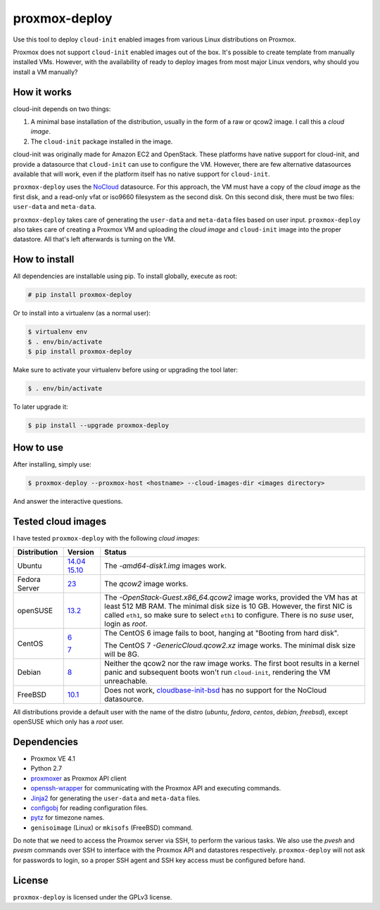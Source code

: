 proxmox-deploy
==============
Use this tool to deploy ``cloud-init`` enabled images from various Linux
distributions on Proxmox.

Proxmox does not support ``cloud-init`` enabled images out of the box. It's
possible to create template from manually installed VMs. However, with the
availability of ready to deploy images from most major Linux vendors, why
should you install a VM manually?

How it works
------------
cloud-init depends on two things:

1. A minimal base installation of the distribution, usually in the form of a
   raw or qcow2 image. I call this a *cloud image*.
2. The ``cloud-init`` package installed in the image.

cloud-init was originally made for Amazon EC2 and OpenStack. These platforms
have native support for cloud-init, and provide a datasource that ``cloud-init``
can use to configure the VM. However, there are few alternative datasources
available that will work, even if the platform itself has no native support for
``cloud-init``.

``proxmox-deploy`` uses the `NoCloud`_ datasource. For this approach, the VM
must have a copy of the *cloud image* as the first disk, and a read-only vfat or
iso9660 filesystem as the second disk. On this second disk, there must be two
files: ``user-data`` and ``meta-data``.

``proxmox-deploy`` takes care of generating the ``user-data`` and ``meta-data``
files based on user input.  ``proxmox-deploy`` also takes care of creating a
Proxmox VM and uploading the *cloud image* and ``cloud-init`` image into the
proper datastore. All that's left afterwards is turning on the VM.

How to install
--------------

All dependencies are installable using pip. To install globally, execute as
root:

.. code-block:: bash

    # pip install proxmox-deploy

Or to install into a virtualenv (as a normal user):

.. code-block:: bash

    $ virtualenv env
    $ . env/bin/activate
    $ pip install proxmox-deploy

Make sure to activate your virtualenv before using or upgrading the tool later:

.. code-block:: bash

    $ . env/bin/activate

To later upgrade it:

.. code-block:: bash

    $ pip install --upgrade proxmox-deploy


How to use
----------

After installing, simply use:

.. code-block:: bash

    $ proxmox-deploy --proxmox-host <hostname> --cloud-images-dir <images directory>

And answer the interactive questions.

Tested cloud images
-------------------

I have tested ``proxmox-deploy`` with the following *cloud images*:

+---------------+----------+--------------------------------------------------+
| Distribution  | Version  | Status                                           |
+===============+==========+==================================================+
| Ubuntu        | `14.04`_ | The *-amd64-disk1.img* images work.              |
|               | `15.10`_ |                                                  |
+---------------+----------+--------------------------------------------------+
| Fedora Server | `23`_    | The *qcow2* image works.                         |
+---------------+----------+--------------------------------------------------+
| openSUSE      | `13.2`_  | The *-OpenStack-Guest.x86_64.qcow2* image works, |
|               |          | provided the VM has at least 512 MB RAM. The     |
|               |          | minimal disk size is 10 GB. However, the first   |
|               |          | NIC is called ``eth1``, so make sure to select   |
|               |          | ``eth1`` to configure. There is no *suse*  user, |
|               |          | login as *root*.                                 |
+---------------+----------+--------------------------------------------------+
| CentOS        | `6`_     | The CentOS 6 image fails to boot, hanging at     |
|               |          | "Booting from hard disk".                        |
|               |          |                                                  |
|               | `7`_     | The CentOS 7 *-GenericCloud.qcow2.xz* image      |
|               |          | works. The minimal disk size will be 8G.         |
+---------------+----------+--------------------------------------------------+
| Debian        | `8`_     | Neither the qcow2 nor the raw image works. The   |
|               |          | first boot results in a kernel panic and         |
|               |          | subsequent boots won't run ``cloud-init``,       |
|               |          | rendering the VM unreachable.                    |
+---------------+----------+--------------------------------------------------+
| FreeBSD       | `10.1`_  | Does not work, `cloudbase-init-bsd`_ has no      |
|               |          | support for the NoCloud datasource.              |
+---------------+----------+--------------------------------------------------+

All distributions provide a default user with the name of the distro (*ubuntu*,
*fedora*, *centos*, *debian*, *freebsd*), except openSUSE which only has a
*root* user.

Dependencies
------------
* Proxmox VE 4.1
* Python 2.7
* `proxmoxer`_ as Proxmox API client
* `openssh-wrapper`_ for communicating with the Proxmox API and
  executing commands.
* `Jinja2`_ for generating the ``user-data`` and ``meta-data`` files.
* `configobj`_ for reading configuration files.
* `pytz`_ for timezone names.
* ``genisoimage`` (Linux) or ``mkisofs`` (FreeBSD) command.

Do note that we need to access the Proxmox server via SSH, to perform the
various tasks. We also use the `pvesh` and `pvesm` commands over SSH to
interface with the Proxmox API and datastores respectively. ``proxmox-deploy``
will not ask for passwords to login, so a proper SSH agent and SSH key access
must be configured before hand.

License
-------
``proxmox-deploy`` is licensed under the GPLv3 license.

.. _NoCloud: http://cloudinit.readthedocs.org/en/latest/topics/datasources.html#no-cloud
.. _14.04: https://cloud-images.ubuntu.com/trusty/current/
.. _15.10: https://cloud-images.ubuntu.com/wily/current/
.. _23: https://getfedora.org/cloud/download/
.. _13.2: http://download.opensuse.org/repositories/Cloud:/Images:/openSUSE_13.2/images/
.. _6: http://cloud.centos.org/centos/6/images/
.. _7: http://cloud.centos.org/centos/7/images/
.. _8: http://cdimage.debian.org/cdimage/openstack/8.2.0/
.. _10.1: https://blog.nekoconeko.nl/blog/2015/06/04/creating-an-openstack-freebsd-image.html
.. _cloudbase-init-bsd: https://pellaeon.github.io/bsd-cloudinit/
.. _proxmoxer: https://pypi.python.org/pypi/proxmoxer
.. _openssh-wrapper: https://pypi.python.org/pypi/openssh-wrapper
.. _Jinja2: https://pypi.python.org/pypi/Jinja2
.. _configobj: https://pypi.python.org/pypi/configobj
.. _pytz: https://pypi.python.org/pypi/pytz
